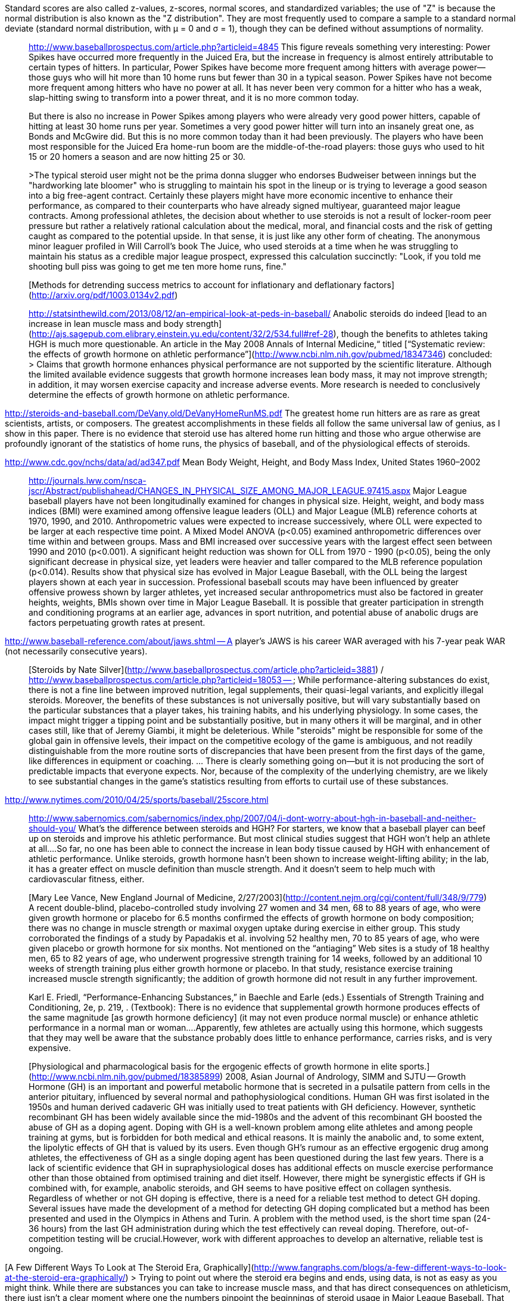 Standard scores are also called z-values, z-scores, normal scores, and standardized variables; the use of "Z" is because the normal distribution is also known as the "Z distribution". They are most frequently used to compare a sample to a standard normal deviate (standard normal distribution, with μ = 0 and σ = 1), though they can be defined without assumptions of normality.


> http://www.baseballprospectus.com/article.php?articleid=4845 This figure reveals something very interesting: Power Spikes have occurred more frequently in the Juiced Era, but the increase in frequency is almost entirely attributable to certain types of hitters. In particular, Power Spikes have become more frequent among hitters with average power--those guys who will hit more than 10 home runs but fewer than 30 in a typical season. Power Spikes have not become more frequent among hitters who have no power at all. It has never been very common for a hitter who has a weak, slap-hitting swing to transform into a power threat, and it is no more common today.
>
> But there is also no increase in Power Spikes among players who were already very good power hitters, capable of hitting at least 30 home runs per year. Sometimes a very good power hitter will turn into an insanely great one, as Bonds and McGwire did. But this is no more common today than it had been previously. The players who have been most responsible for the Juiced Era home-run boom are the middle-of-the-road players: those guys who used to hit 15 or 20 homers a season and are now hitting 25 or 30.
>
>The typical steroid user might not be the prima donna slugger who endorses Budweiser between innings but the "hardworking late bloomer" who is struggling to maintain his spot in the lineup or is trying to leverage a good season into a big free-agent contract. Certainly these players might have more economic incentive to enhance their performance, as compared to their counterparts who have already signed multiyear, guaranteed major league contracts. Among professional athletes, the decision about whether to use steroids is not a result of locker-room peer pressure but rather a relatively rational calculation about the medical, moral, and financial costs and the risk of getting caught as compared to the potential upside. In that sense, it is just like any other form of cheating. The anonymous minor leaguer profiled in Will Carroll's book The Juice, who used steroids at a time when he was struggling to maintain his status as a credible major league prospect, expressed this calculation succinctly: "Look, if you told me shooting bull piss was going to get me ten more home runs, fine."


> [Methods for detrending success metrics to account for inflationary and deflationary factors](http://arxiv.org/pdf/1003.0134v2.pdf)


> http://statsinthewild.com/2013/08/12/an-empirical-look-at-peds-in-baseball/ Anabolic steroids do indeed [lead to an increase in lean muscle mass and body strength](http://ajs.sagepub.com.elibrary.einstein.yu.edu/content/32/2/534.full#ref-28), though the benefits to athletes taking HGH is much more questionable. An article in the May 2008 Annals of Internal Medicine,“ titled [“Systematic review: the effects of growth hormone on athletic performance”](http://www.ncbi.nlm.nih.gov/pubmed/18347346) concluded:
> > Claims that growth hormone enhances physical performance are not supported by the scientific literature. Although the limited available evidence suggests that growth hormone increases lean body mass, it may not improve strength; in addition, it may worsen exercise capacity and increase adverse events. More research is needed to conclusively determine the effects of growth hormone on athletic performance.

http://steroids-and-baseball.com/DeVany.old/DeVanyHomeRunMS.pdf The greatest home run hitters are as rare as great scientists, artists, or composers. The greatest accomplishments in these fields all follow the same universal law of genius, as I show in this paper. There is no evidence that steroid use has altered home run hitting and those who argue otherwise are profoundly ignorant of the statistics of home runs, the physics of baseball, and of the physiological effects of steroids.

http://www.cdc.gov/nchs/data/ad/ad347.pdf Mean Body Weight, Height, and Body Mass Index,
United States 1960–2002

> http://journals.lww.com/nsca-jscr/Abstract/publishahead/CHANGES_IN_PHYSICAL_SIZE_AMONG_MAJOR_LEAGUE.97415.aspx Major League baseball players have not been longitudinally examined for changes in physical size. Height, weight, and body mass indices (BMI) were examined among offensive league leaders (OLL) and Major League (MLB) reference cohorts at 1970, 1990, and 2010. Anthropometric values were expected to increase successively, where OLL were expected to be larger at each respective time point. A Mixed Model ANOVA (p<0.05) examined anthropometric differences over time within and between groups. Mass and BMI increased over successive years with the largest effect seen between 1990 and 2010 (p<0.001). A significant height reduction was shown for OLL from 1970 - 1990 (p<0.05), being the only significant decrease in physical size, yet leaders were heavier and taller compared to the MLB reference population (p<0.014). Results show that physical size has evolved in Major League Baseball, with the OLL being the largest players shown at each year in succession. Professional baseball scouts may have been influenced by greater offensive prowess shown by larger athletes, yet increased secular anthropometrics must also be factored in greater heights, weights, BMIs shown over time in Major League Baseball. It is possible that greater participation in strength and conditioning programs at an earlier age, advances in sport nutrition, and potential abuse of anabolic drugs are factors perpetuating growth rates at present.

http://www.baseball-reference.com/about/jaws.shtml -- A player's JAWS is his career WAR averaged with his 7-year peak WAR (not necessarily consecutive years).

> [Steroids by Nate Silver](http://www.baseballprospectus.com/article.php?articleid=3881) / http://www.baseballprospectus.com/article.php?articleid=18053 --  While performance-altering substances do exist, there is not a fine line between improved nutrition, legal supplements, their quasi-legal variants, and explicitly illegal steroids. Moreover, the benefits of these substances is not universally positive, but will vary substantially based on the particular substances that a player takes, his training habits, and his underlying physiology. In some cases, the impact might trigger a tipping point and be substantially positive, but in many others it will be marginal, and in other cases still, like that of Jeremy Giambi, it might be deleterious. While "steroids" might be responsible for some of the global gain in offensive levels, their impact on the competitive ecology of the game is ambiguous, and not readily distinguishable from the more routine sorts of discrepancies that have been present from the first days of the game, like differences in equipment or coaching.
> ... There is clearly something going on--but it is not producing the sort of predictable impacts that everyone expects. Nor, because of the complexity of the underlying chemistry, are we likely to see substantial changes in the game's statistics resulting from efforts to curtail use of these substances.


http://www.nytimes.com/2010/04/25/sports/baseball/25score.html

> http://www.sabernomics.com/sabernomics/index.php/2007/04/i-dont-worry-about-hgh-in-baseball-and-neither-should-you/ What’s the difference between steroids and HGH? For starters, we know that a baseball player can beef up on steroids and improve his athletic performance. But most clinical studies suggest that HGH won’t help an athlete at all….So far, no one has been able to connect the increase in lean body tissue caused by HGH with enhancement of athletic performance. Unlike steroids, growth hormone hasn’t been shown to increase weight-lifting ability; in the lab, it has a greater effect on muscle definition than muscle strength. And it doesn’t seem to help much with cardiovascular fitness, either.


> [Mary Lee Vance, New England Journal of Medicine, 2/27/2003](http://content.nejm.org/cgi/content/full/348/9/779) A recent double-blind, placebo-controlled study involving 27 women and 34 men, 68 to 88 years of age, who were given growth hormone or placebo for 6.5 months confirmed the effects of growth hormone on body composition; there was no change in muscle strength or maximal oxygen uptake during exercise in either group. This study corroborated the findings of a study by Papadakis et al. involving 52 healthy men, 70 to 85 years of age, who were given placebo or growth hormone for six months. Not mentioned on the “antiaging” Web sites is a study of 18 healthy men, 65 to 82 years of age, who underwent progressive strength training for 14 weeks, followed by an additional 10 weeks of strength training plus either growth hormone or placebo. In that study, resistance exercise training increased muscle strength significantly; the addition of growth hormone did not result in any further improvement.

> Karl E. Friedl, “Performance-Enhancing Substances,” in Baechle and Earle (eds.) Essentials of Strength Training and Conditioning, 2e, p. 219, . (Textbook): There is no evidence that supplemental growth hormone produces effects of the same magnitude [as growth hormone deficiency] (it may not even produce normal muscle) or enhance athletic performance in a normal man or woman….Apparently, few athletes are actually using this hormone, which suggests that they may well be aware that the substance probably does little to enhance performance, carries risks, and is very expensive.

> [Physiological and pharmacological basis for the ergogenic effects of growth hormone in elite sports.](http://www.ncbi.nlm.nih.gov/pubmed/18385899) 2008, Asian Journal of Andrology, SIMM and SJTU -- Growth Hormone (GH) is an important and powerful metabolic hormone that is secreted in a pulsatile pattern from cells in the anterior pituitary, influenced by several normal and pathophysiological conditions. Human GH was first isolated in the 1950s and human derived cadaveric GH was initially used to treat patients with GH deficiency. However, synthetic recombinant GH has been widely available since the mid-1980s and the advent of this recombinant GH boosted the abuse of GH as a doping agent. Doping with GH is a well-known problem among elite athletes and among people training at gyms, but is forbidden for both medical and ethical reasons. It is mainly the anabolic and, to some extent, the lipolytic effects of GH that is valued by its users. Even though GH's rumour as an effective ergogenic drug among athletes, the effectiveness of GH as a single doping agent has been questioned during the last few years. There is a lack of scientific evidence that GH in supraphysiological doses has additional effects on muscle exercise performance other than those obtained from optimised training and diet itself. However, there might be synergistic effects if GH is combined with, for example, anabolic steroids, and GH seems to have positive effect on collagen synthesis. Regardless of whether or not GH doping is effective, there is a need for a reliable test method to detect GH doping. Several issues have made the development of a method for detecting GH doping complicated but a method has been presented and used in the Olympics in Athens and Turin. A problem with the method used, is the short time span (24-36 hours) from the last GH administration during which the test effectively can reveal doping. Therefore, out-of-competition testing will be crucial.However, work with different approaches to develop an alternative, reliable test is ongoing.


[A Few Different Ways To Look at The Steroid Era, Graphically](http://www.fangraphs.com/blogs/a-few-different-ways-to-look-at-the-steroid-era-graphically/)
> Trying to point out where the steroid era begins and ends, using data, is not as easy as you might think. While there are substances you can take to increase muscle mass, and that has direct consequences on athleticism, there just isn’t a clear moment where one the numbers pinpoint the beginnings of steroid usage in Major League Baseball. That might be because the pitchers were on them too, or that the steroid era reaches further back than we suppose, or continues more into today’s game than we prefer to think.


